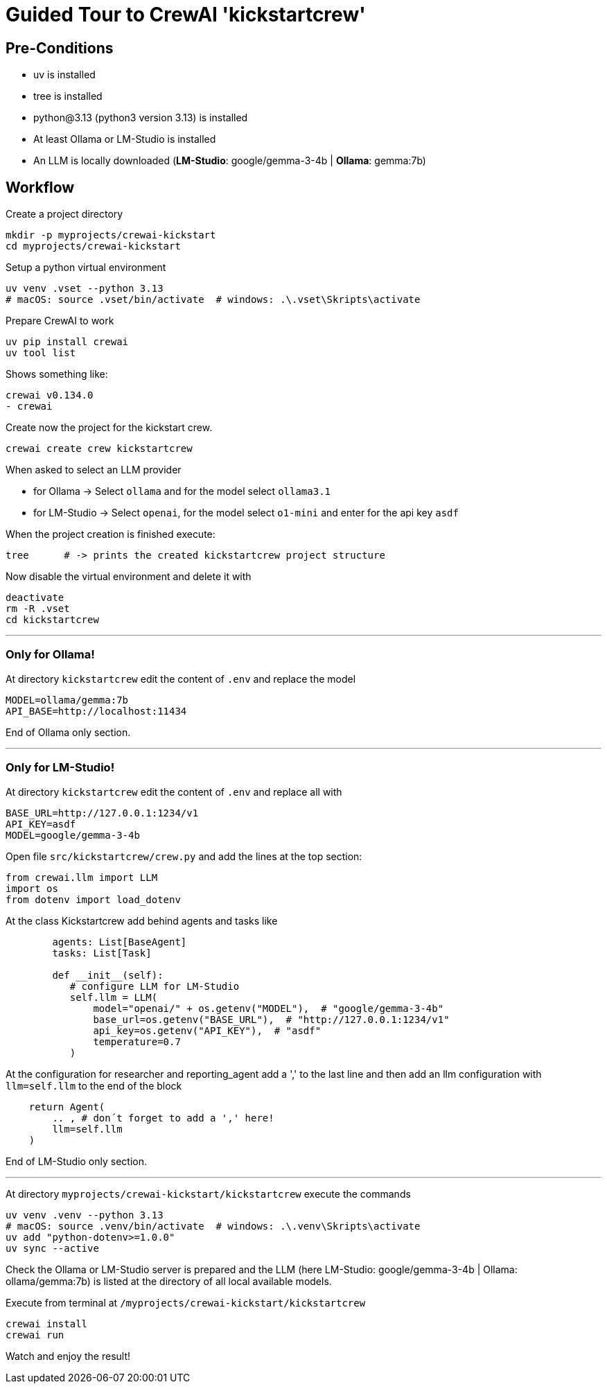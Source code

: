 = Guided Tour to CrewAI 'kickstartcrew'

== Pre-Conditions
- uv is installed
- tree is installed
- python@3.13 (python3 version 3.13) is installed
- At least Ollama or LM-Studio is installed
- An LLM is locally downloaded (*LM-Studio*: google/gemma-3-4b | *Ollama*: gemma:7b)

== Workflow

Create a project directory

```
mkdir -p myprojects/crewai-kickstart
cd myprojects/crewai-kickstart
```
Setup a python virtual environment
```
uv venv .vset --python 3.13
# macOS: source .vset/bin/activate  # windows: .\.vset\Skripts\activate
```
Prepare CrewAI to work
```
uv pip install crewai
uv tool list
```
Shows something like:
```
crewai v0.134.0
- crewai
```
Create now the project for the kickstart crew.
```
crewai create crew kickstartcrew
```
When asked to select an LLM provider

- for Ollama -> Select `ollama` and for the model select `ollama3.1`
- for LM-Studio -> Select `openai`, for the model select `o1-mini` and enter for the api key `asdf`

When the project creation is finished execute:
```
tree      # -> prints the created kickstartcrew project structure
```
Now disable the virtual environment and delete it with
```
deactivate
rm -R .vset
cd kickstartcrew
```

---

=== Only for Ollama!

At directory `kickstartcrew` edit the content of `.env` and replace the model
```
MODEL=ollama/gemma:7b
API_BASE=http://localhost:11434
```
End of Ollama only section.

---

=== Only for LM-Studio!
At directory `kickstartcrew` edit the content of `.env` and replace all with
```
BASE_URL=http://127.0.0.1:1234/v1
API_KEY=asdf
MODEL=google/gemma-3-4b
```

Open file `src/kickstartcrew/crew.py` and add the lines at the top section:
```
from crewai.llm import LLM
import os
from dotenv import load_dotenv
```

At the class Kickstartcrew add behind agents and tasks like
```
        agents: List[BaseAgent]
        tasks: List[Task]

        def __init__(self):
           # configure LLM for LM-Studio
           self.llm = LLM(
               model="openai/" + os.getenv("MODEL"),  # "google/gemma-3-4b"
               base_url=os.getenv("BASE_URL"),  # "http://127.0.0.1:1234/v1"
               api_key=os.getenv("API_KEY"),  # "asdf"
               temperature=0.7
           )
```

At the configuration for researcher and reporting_agent add a ',' to the last line and then add an llm configuration with `llm=self.llm` to the end of the block
```
    return Agent(
        .. , # don´t forget to add a ',' here!
        llm=self.llm
    )
```
End of LM-Studio only section.

---

At directory `myprojects/crewai-kickstart/kickstartcrew` execute the commands
```
uv venv .venv --python 3.13
# macOS: source .venv/bin/activate  # windows: .\.venv\Skripts\activate
uv add "python-dotenv>=1.0.0"
uv sync --active
```

Check the Ollama or LM-Studio server is prepared and the LLM (here LM-Studio: google/gemma-3-4b | Ollama: ollama/gemma:7b) is listed at the directory of all local available models.

Execute from terminal at `/myprojects/crewai-kickstart/kickstartcrew`
```
crewai install
crewai run
```

Watch and enjoy the result!
